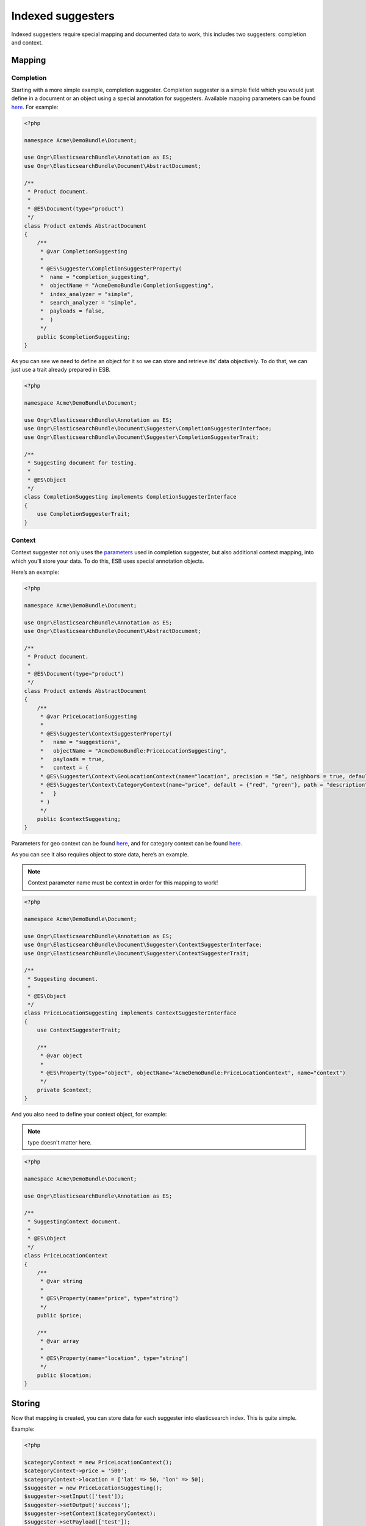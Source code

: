 Indexed suggesters
==================

Indexed suggesters require special mapping and documented data to work,
this includes two suggesters: completion and context.

Mapping
-------

Completion
~~~~~~~~~~

Starting with a more simple example, completion suggester. Completion suggester is a simple field which you would just define in a document or an object using a special annotation for suggesters. Available mapping parameters can be found `here`_. For example:

.. code:: php

    <?php

    namespace Acme\DemoBundle\Document;

    use Ongr\ElasticsearchBundle\Annotation as ES;
    use Ongr\ElasticsearchBundle\Document\AbstractDocument;

    /**
     * Product document.
     *
     * @ES\Document(type="product")
     */
    class Product extends AbstractDocument
    {
        /**
         * @var CompletionSuggesting
         *
         * @ES\Suggester\CompletionSuggesterProperty(
         *  name = "completion_suggesting",
         *  objectName = "AcmeDemoBundle:CompletionSuggesting",
         *  index_analyzer = "simple",
         *  search_analyzer = "simple",
         *  payloads = false,
         *  )
         */
        public $completionSuggesting;
    }

As you can see we need to define an object for it so we can store and retrieve its' data objectively. To do that, we can just use a trait already prepared in ESB.

.. code:: php

    <?php

    namespace Acme\DemoBundle\Document;

    use Ongr\ElasticsearchBundle\Annotation as ES;
    use Ongr\ElasticsearchBundle\Document\Suggester\CompletionSuggesterInterface;
    use Ongr\ElasticsearchBundle\Document\Suggester\CompletionSuggesterTrait;

    /**
     * Suggesting document for testing.
     *
     * @ES\Object
     */
    class CompletionSuggesting implements CompletionSuggesterInterface
    {
        use CompletionSuggesterTrait;
    }

Context
~~~~~~~

Context suggester not only uses the `parameters`_ used in completion suggester, but also additional context mapping, into which you’ll store your data. To do this, ESB uses special annotation objects.

Here’s an example:

.. code:: php

    <?php

    namespace Acme\DemoBundle\Document;

    use Ongr\ElasticsearchBundle\Annotation as ES;
    use Ongr\ElasticsearchBundle\Document\AbstractDocument;

    /**
     * Product document.
     *
     * @ES\Document(type="product")
     */
    class Product extends AbstractDocument
    {
        /**
         * @var PriceLocationSuggesting
         *
         * @ES\Suggester\ContextSuggesterProperty(
         *   name = "suggestions",
         *   objectName = "AcmeDemoBundle:PriceLocationSuggesting",
         *   payloads = true,
         *   context = {
         * @ES\Suggester\Context\GeoLocationContext(name="location", precision = "5m", neighbors = true, default = "u33"),
         * @ES\Suggester\Context\CategoryContext(name="price", default = {"red", "green"}, path = "description")
         *   }
         * )
         */
        public $contextSuggesting;
    }

Parameters for geo context can be found
`here <http://www.elasticsearch.org/guide/en/elasticsearch/reference/current/suggester-context.html#_geo_location_mapping>`__,
and for category context can be found
`here <http://www.elasticsearch.org/guide/en/elasticsearch/reference/current/suggester-context.html#_category_mapping>`__.

As you can see it also requires object to store data, here’s an example.

.. note:: Context parameter name must be context in order for this mapping to work!

.. code:: php

    <?php

    namespace Acme\DemoBundle\Document;

    use Ongr\ElasticsearchBundle\Annotation as ES;
    use Ongr\ElasticsearchBundle\Document\Suggester\ContextSuggesterInterface;
    use Ongr\ElasticsearchBundle\Document\Suggester\ContextSuggesterTrait;

    /**
     * Suggesting document.
     *
     * @ES\Object
     */
    class PriceLocationSuggesting implements ContextSuggesterInterface
    {
        use ContextSuggesterTrait;

        /**
         * @var object
         *
         * @ES\Property(type="object", objectName="AcmeDemoBundle:PriceLocationContext", name="context")
         */
        private $context;
    }

And you also need to define your context object, for example:

.. note:: type doesn't matter here.

.. code:: php

    <?php

    namespace Acme\DemoBundle\Document;

    use Ongr\ElasticsearchBundle\Annotation as ES;

    /**
     * SuggestingContext document.
     *
     * @ES\Object
     */
    class PriceLocationContext
    {
        /**
         * @var string
         *
         * @ES\Property(name="price", type="string")
         */
        public $price;

        /**
         * @var array
         *
         * @ES\Property(name="location", type="string")
         */
        public $location;
    }

Storing
-------

Now that mapping is created, you can store data for each suggester into elasticsearch index. This is quite simple.

Example:

.. code:: php

    <?php

    $categoryContext = new PriceLocationContext();
    $categoryContext->price = '500';
    $categoryContext->location = ['lat' => 50, 'lon' => 50];
    $suggester = new PriceLocationSuggesting();
    $suggester->setInput(['test']);
    $suggester->setOutput('success');
    $suggester->setContext($categoryContext);
    $suggester->setPayload(['test']);
    $suggester->setWeight(50);

    $completionSuggester = new CompletionSuggesting();
    $completionSuggester->setInput(['a', 'b', 'c']);
    $completionSuggester->setOutput('completion success');
    $completionSuggester->setWeight(30);

    $product = new Product();
    $product->contextSuggesting = $suggester;
    $product->completionSuggesting = $completionSuggester;

    $manager->persist($product);
    $manager->commit();

To receive your data, search for it, just like you would with any other object.

Suggesting
----------

Once you have data and mapping, you can start looking for suggestions, it’s just like with any other suggesters, an example:

.. code:: php

    <?php

    $geoContext = new Context\GeoContext('location', ['lat' => 0, 'lon' => 0]);
    $categoryContext = new Context\CategoryContext('price', '500');
    $context = new Context('suggestions', 'cons');
    $context->addContext($geoContext);
    $context->addContext($categoryContext);
    $suggesters = [
        $context,
        new Completion('completion_suggesting', 'ipsum'),
    ];
    $results = $repository->suggest($suggesters);

.. _here: http://www.elasticsearch.org/guide/en/elasticsearch/reference/current/search-suggesters-completion.html#completion-suggester-mapping
.. _parameters: http://www.elasticsearch.org/guide/en/elasticsearch/reference/current/search-suggesters-completion.html#completion-suggester-mapping
